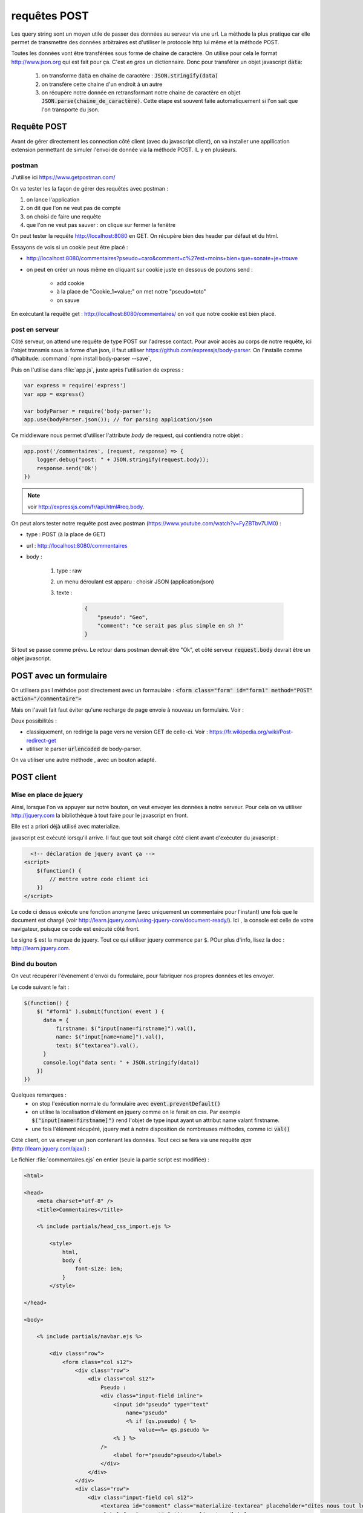 *************
requêtes POST
*************

Les query string sont un moyen utile de passer des données au serveur via une url. La méthode la plus pratique car elle permet de transmettre des données arbitraires est d'utiliser le protocole http lui même et la méthode POST.


Toutes les données vont être transférées sous forme de chaine de caractère. On utilise pour cela le format `<http://www.json.org>`_ qui est fait pour ça. C'est *en gros* un dictionnaire. Donc pour transférer un objet javascript :code:`data`:

  #. on transforme :code:`data` en chaine de caractère : :code:`JSON.stringify(data)`
  #. on transfère cette chaine d'un endroit à un autre
  #. on récupère notre donnée en retransformant notre chaine de caractère en objet :code:`JSON.parse(chaine_de_caractère)`. Cette étape est souvent faite automatiquement si l'on sait que l'on transporte du json.


Requête POST
============  

Avant de gérer directement les connection côté client (avec du javascript client), on va installer une appllication extension  permettant de simuler l'envoi de donnée via la méthode POST. IL y en  plusieurs. 


postman
^^^^^^^

J'utilise ici `<https://www.getpostman.com/>`_

On va tester les la façon de gérer des requêtes avec postman : 

#. on lance l'application
#. on dit que l'on ne veut pas de compte
#. on choisi de faire une requête
#. que l'on ne veut pas sauver : on clique sur fermer la fenêtre

On peut tester la requête `<http://localhost:8080>`_ en GET. On récupère bien des header par défaut et du html.

Essayons de vois si un cookie peut être placé : 

* `<http://localhost:8080/commentaires?pseudo=caro&comment=c%27est+moins+bien+que+sonate+je+trouve>`_
* on peut en créer un nous même en cliquant sur cookie juste en dessous de poutons send :

    * add cookie
    * à la place de "Cookie_1=value;" on met notre "pseudo=toto"
    * on sauve

En exécutant la requête get : `<http://localhost:8080/commentaires/>`_ on voit que notre cookie est bien placé.

post en serveur
^^^^^^^^^^^^^^^ 

Côté serveur, on attend une requête de type POST sur l'adresse contact. Pour avoir accès au corps de notre requête, ici l'objet transmis sous la forme d'un json, il faut utiliser `<https://github.com/expressjs/body-parser>`_. On l'installe comme d'habitude: :command:`npm install body-parser --save`, 

Puis on l'utilise dans :file:`app.js`, juste après l'utilisation de express :

.. code-block:: javascript

    var express = require('express')
    var app = express()

    var bodyParser = require('body-parser');
    app.use(bodyParser.json()); // for parsing application/json

Ce middleware nous permet d'utiliser l'attribute *body* de request, qui contiendra notre objet :


.. code-block:: javascript

  app.post('/commentaires', (request, response) => {
      logger.debug("post: " + JSON.stringify(request.body));
      response.send('Ok')
  })


.. note :: voir `<http://expressjs.com/fr/api.html#req.body>`_.

On peut alors tester notre requête post avec postman (`<https://www.youtube.com/watch?v=FyZBTbv7UM0>`_) : 

* type : POST (à la place de GET)
* url : `<http://localhost:8080/commentaires>`_
* body : 

    #. type : raw
    #. un menu déroulant est apparu : choisir JSON (application/json)
    #. texte : 

        .. code-block:: json

            {
                "pseudo": "Geo",
                "comment": "ce serait pas plus simple en sh ?"
            }

Si tout se passe comme prévu. Le retour dans postman devrait être "Ok", et côté serveur :code:`request.body` devrait être un objet javascript. 


POST avec un formulaire
=======================

On utilisera pas l méthdoe post directement avec un formaulaire : 
:code:`<form class="form" id="form1" method="POST" action="/commentaire">`


Mais on l'avait fait faut  éviter qu'une recharge de page envoie à nouveau un formulaire. Voir : 

Deux possibilités : 

* classiquement, on redirige la page vers ne version GET de celle-ci. Voir : `<https://fr.wikipedia.org/wiki/Post-redirect-get>`_
* utiliser le parser :code:`urlencoded` de body-parser.
 

On va utiliser une autre méthode , avec un bouton adapté.



POST client 
===========

Mise en place de jquery 
^^^^^^^^^^^^^^^^^^^^^^^

Ainsi, lorsque l'on va appuyer sur notre bouton, on veut envoyer les données à notre serveur. Pour cela on va utiliser `<http://jquery.com>`_ la bibliothèque à tout faire pour le javascript en front.

Elle est a priori déjà utilisé avec materialize.

javascript est exécuté lorsqu'il arrive. Il faut que tout soit chargé côté client avant d'exécuter du javascript :


.. code-block:: html

    <!-- déclaration de jquery avant ça -->
  <script>
      $(function() {
          // mettre votre code client ici
      })
  </script>

Le code ci dessus exécute une fonction anonyme (avec uniquement un commentaire pour l'instant)  une fois que le document est chargé (voir `<http://learn.jquery.com/using-jquery-core/document-ready/>`_). Ici , la console est celle de votre navigateur, puisque ce code est exécuté côté front.

Le signe :code:`$` est la marque de jquery. Tout ce qui utiliser jquery commence par :code:`$`. POur plus d'info, lisez la doc : `<http://learn.jquery.com>`_.

Bind du bouton
^^^^^^^^^^^^^^

On veut récupérer l'évènement d'envoi du formulaire, pour fabriquer nos propres données et les envoyer.

Le code suivant le fait :

.. code-block:: javascript

  $(function() {
      $( "#form1" ).submit(function( event ) {
        data = {
            firstname: $("input[name=firstname]").val(),
            name: $("input[name=name]").val(),
            text: $("textarea").val(),
        }
        console.log("data sent: " + JSON.stringify(data))
      })
  })


Quelques remarques :
  * on stop l'exécution normale du formulaire avec :code:`event.preventDefault()`
  * on utilise la localisation d'élément en jquery comme on le ferait en css. Par exemple :code:`$("input[name=firstname]")` rend l'objet de type input ayant un attribut name valant firstname.
  * une fois l'élément récupéré, jquery met à notre disposition de nombreuses méthodes, comme ici :code:`val()`



Côté client, on va envoyer un json contenant les données. Tout ceci se fera via
une requête *ajax* (`<http://learn.jquery.com/ajax/>`_) :

Le fichier :file:`commentaires.ejs` en entier (seule la partie script est modifiée) :


.. code-block:: text

    <html>

    <head>
        <meta charset="utf-8" />
        <title>Commentaires</title>

        <% include partials/head_css_import.ejs %>

            <style>
                html,
                body {
                    font-size: 1em;
                }
            </style>

    </head>

    <body>

        <% include partials/navbar.ejs %>

            <div class="row">
                <form class="col s12">
                    <div class="row">
                        <div class="col s12">
                            Pseudo :
                            <div class="input-field inline">
                                <input id="pseudo" type="text" 
                                    name="pseudo"
                                    <% if (qs.pseudo) { %>
                                        value=<%= qs.pseudo %>
                                <% } %>
                            />
                                <label for="pseudo">pseudo</label>
                            </div>
                        </div>
                    </div>
                    <div class="row">
                        <div class="input-field col s12">
                            <textarea id="comment" class="materialize-textarea" placeholder="dites nous tout le bonheur que vous apporte ce site" name="comment"><% if (qs.comment) { %><%= qs.comment %><% } %></textarea>
                            <label for="comment">Petit compliment :</label>
                        </div>
                    </div>
                    <button class="btn waves-effect waves-light" type="submit">
                        <i class="material-icons right">send</i>
                        Envoi
                    </button>
                </form>
            </div>

            <% include partials/js_import.ejs %>

            <script>
                $(function() {
                    $( "form" ).submit((event) => {
                        event.preventDefault();

                        data = {
                            pseudo: $("input[name=pseudo]").val(),
                            comment: $("textarea").val()
                        }

                        if (data.comment) {
                            console.log("data sent: " + JSON.stringify(data))
                            $.ajax({
                                url: "http://" + $(location).attr('host') + "/commentaires",
                                type: 'POST',
                                contentType: 'application/json',
                                data: JSON.stringify(data),
                                success: function(data) {
                                    console.log("comment sent: " + data)
                                    $("textarea").val("")
                                }
                            })
                        }
                        else {
                            console.log("no text to send.")
                        }
                    })
                })
            </script>

    </body>

    </html>

Remarque :

* on envoie des données que si le texte est non vide,
* si les données ont été envoyées avec succès, on supprime le texte, pour éviter d'envoyer 2 fois les même choses.
* on utilise le serveur courant avec la commande :command:`$(location).attr('host')` Ceci fera que ça va marcher également en production.


  .. note:: on ne gère pas les cookie ici puisque c'est via la requète post. Cela pourrait être à ajouter.

